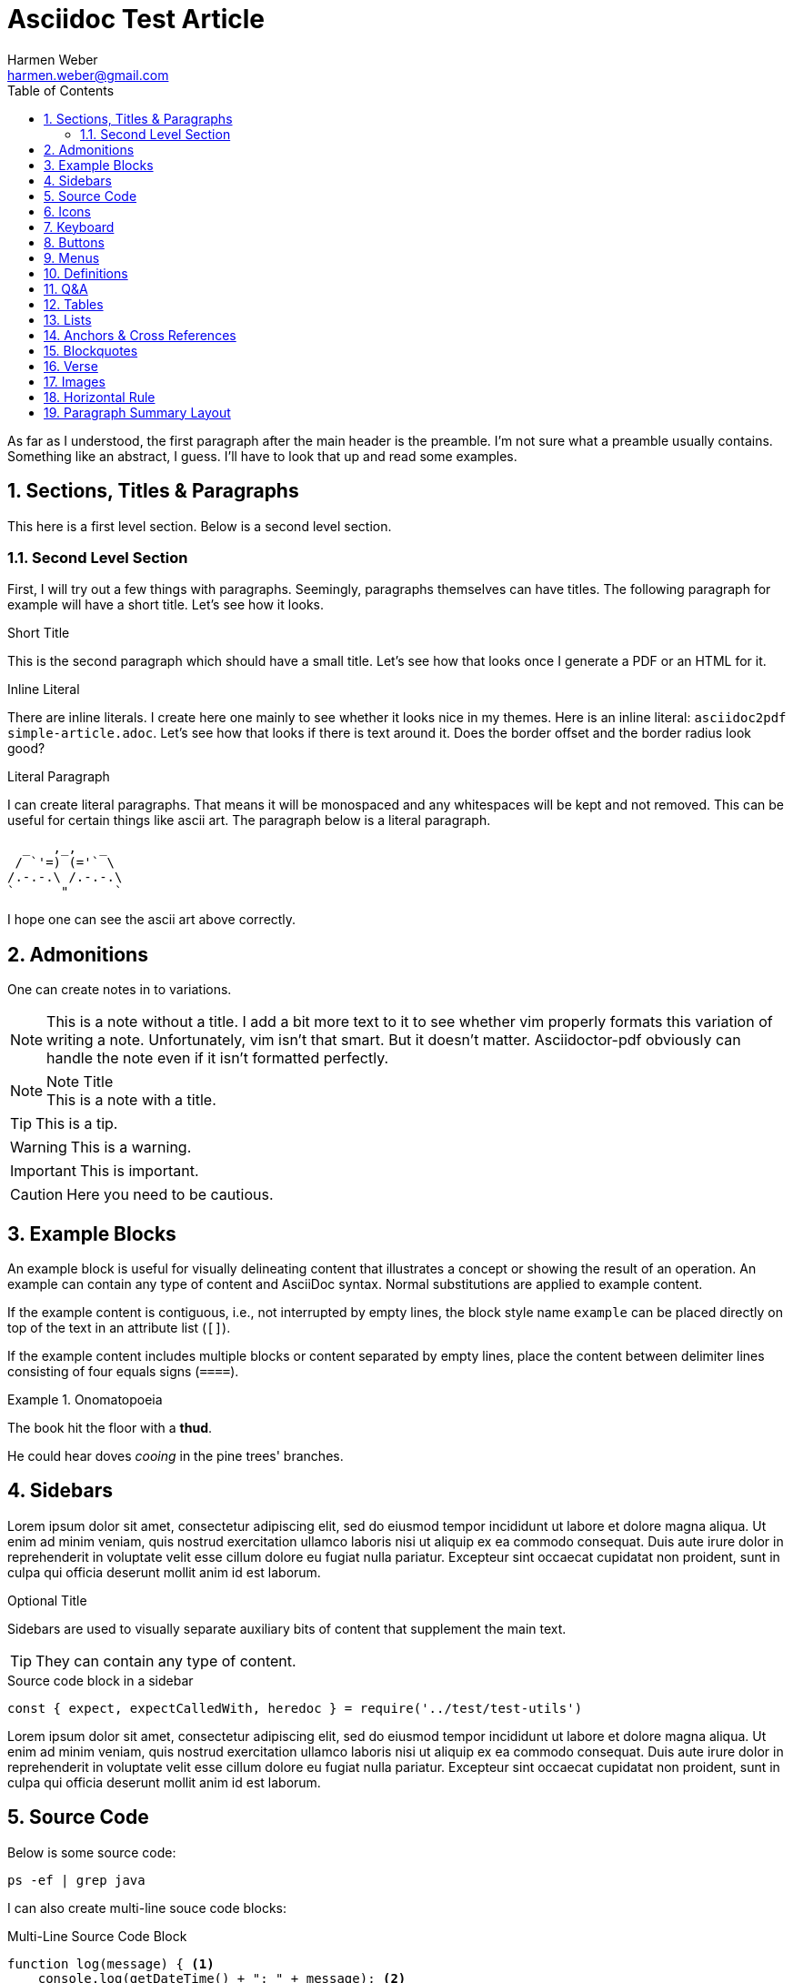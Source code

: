 = Asciidoc Test Article
:author: Harmen Weber
:email: harmen.weber@gmail.com
:source-highlighter: rouge
:rouge-style: github
:icons: font
:icon-set: far
:autofit-option:
:toc:
:sectnums:
:experimental:

As far as I understood, the first paragraph after the main header is the preamble.
I'm not sure what a preamble usually contains.
Something like an abstract, I guess.
I'll have to look that up and read some examples.

== Sections, Titles & Paragraphs

This here is a first level section.
Below is a second level section.

[[test-anchor]]
=== Second Level Section

First, I will try out a few things with paragraphs.
Seemingly, paragraphs themselves can have titles.
The following paragraph for example will have a short title.
Let's see how it looks.

.Short Title
This is the second paragraph which should have a small title.
Let's see how that looks once I generate a PDF or an HTML for it.

.Inline Literal
There are inline literals.
I create here one mainly to see whether it looks nice in my themes.
Here is an inline literal: `asciidoc2pdf simple-article.adoc`.
Let's see how that looks if there is text around it.
Does the border offset and the border radius look good?

.Literal Paragraph
I can create literal paragraphs.
That means it will be monospaced and any whitespaces will be kept and not removed.
This can be useful for certain things like ascii art.
The paragraph below is a literal paragraph.

        _   ,_,   _
       / `'=) (='` \
      /.-.-.\ /.-.-.\
      `      "      `

I hope one can see the ascii art above correctly.

== Admonitions

One can create notes in to variations.

NOTE: This is a note without a title.
I add a bit more text to it to see whether vim properly formats this variation of writing a note.
Unfortunately, vim isn't that smart.
But it doesn't matter.
Asciidoctor-pdf obviously can handle the note even if it isn't formatted perfectly.

.Note Title
NOTE: This is a note with a title.

TIP: This is a tip.

WARNING:  This is a warning.

IMPORTANT: This is important.

CAUTION: Here you need to be cautious.

== Example Blocks

An example block is useful for visually delineating content that illustrates a concept or showing the result of an operation.
An example can contain any type of content and AsciiDoc syntax.
Normal substitutions are applied to example content.

If the example content is contiguous, i.e., not interrupted by empty lines, the block style name `example` can be placed directly on top of the text in an attribute list (`[]`).

If the example content includes multiple blocks or content separated by empty lines, place the content between delimiter lines consisting of four equals signs (`====`).

.Onomatopoeia
====
The book hit the floor with a *thud*.

He could hear doves _cooing_ in the pine trees' branches.
====

== Sidebars

Lorem ipsum dolor sit amet, consectetur adipiscing elit, sed do eiusmod tempor incididunt ut labore et dolore magna aliqua.
Ut enim ad minim veniam, quis nostrud exercitation ullamco laboris nisi ut aliquip ex ea commodo consequat.
Duis aute irure dolor in reprehenderit in voluptate velit esse cillum dolore eu fugiat nulla pariatur.
Excepteur sint occaecat cupidatat non proident, sunt in culpa qui officia deserunt mollit anim id est laborum.

.Optional Title
****
Sidebars are used to visually separate auxiliary bits of content that supplement the main text.

TIP: They can contain any type of content.

.Source code block in a sidebar
[source,js]
----
const { expect, expectCalledWith, heredoc } = require('../test/test-utils')
----
****

Lorem ipsum dolor sit amet, consectetur adipiscing elit, sed do eiusmod tempor incididunt ut labore et dolore magna aliqua.
Ut enim ad minim veniam, quis nostrud exercitation ullamco laboris nisi ut aliquip ex ea commodo consequat.
Duis aute irure dolor in reprehenderit in voluptate velit esse cillum dolore eu fugiat nulla pariatur.
Excepteur sint occaecat cupidatat non proident, sunt in culpa qui officia deserunt mollit anim id est laborum.

== Source Code

Below is some source code:

[source,shell]
ps -ef | grep java

I can also create multi-line souce code blocks:

.Multi-Line Source Code Block
[source,javascript,linenums,highlight=2]
----
function log(message) { <1>
    console.log(getDateTime() + ": " + message); <2>
}
----

<1> Declaration of the log function.
<2> Logging the current datetime followed by the log message.

There is autofit configuration that can either be set globally or on specific code blocks.
It shrinks the code such that long code lines may still fit into the PDF.
The code block below has this autofit enabled.
Let's see how it looks.
And to learn more about it, refer to
https://asciidoctor.org/docs/asciidoctor-pdf/#autowidth-tables.

.Long lined code block
[source%autofit,javascript]
----
function log(message) {
    console.log(getDateTime() + ": " + message); // And some rather long comment which should lead to a shrink.
}
----

== Icons

This is actually a feature documented at https://asciidoctor.org/docs/asciidoctor-pdf/#font-based-icons.
Take a look at it.

Here is a fontawesome icon: icon:comment[].

And here is an icon from another icon set: icon:amazon[set=pf].

You can even set the size of the icons: icon:smile[size=2em]

== Keyboard

The keyboard macro uses the short (no target) macro syntax `+kbd:[key(+key)*]+`.
Each key is displayed as entered in the document.
Multiple keys are separated by a plus (e.g., `Ctrl+T`) or a comma (e.g., `Ctrl,T`).
The plus is preferred.
It’s customary to represent alpha keys in uppercase, though this is not enforced.
If the last key is a backslash (`\`), it must be followed by a space.
Without this space, the processor will not recognize the macro.
If one of the keys is a closing square bracket (`]`), it must be proceeded by a backslash.
Without the backslash escape, the macro will end prematurely.
You can find example of these cases in the example below.
Here are some examples:

[cols="<,<",options="header",frame="none",grid="rows",stripes="none"]
|===
|Shortcut |Purpose

|kbd:[F11]
|Toggle fullscreen

|kbd:[Ctrl+T]
|Open a new tab

|kbd:[Ctrl+Shift+N]
|New incognito window

|kbd:[\ ]
|Used to escape characters

|kbd:[Ctrl+\]]
|Jump to keyword

|kbd:[Ctrl + +]
|Increase zoom
|===

== Buttons

It can be difficult to communicate to the reader that they need to press a button.
They can’t tell if you are saying “OK” or they are supposed to look for a button labeled OK.
It’s all about getting the semantics right.
The btn macro to the rescue!
Here are some examples:

Press the btn:[Ok] button when you are finished. +
Select a file in the file navigator and click btn:[Open].

== Menus

Trying to explain how to select a menu item can be a pain.
With the menu macro, the symbols do the work.
Here are some examples:

To save the file, select menu:File[Save]. +
Select menu:View[Zoom > Reset] to reset the zoom level to the default setting.

== Definitions

The typical definitions look as follows:

GPS:: Denotes that the position is a GPS position.
CELLULAR:: Denotes that the position is a cellular position.

However, you can also create horizontal definitions.

[horizontal]
GPS:: Denotes that the position is a GPS position.
CELLULAR:: Denotes that the position is a cellular position.
I'm adding here more text to it to see how the term gets verically aligned.
Nice, the term is top aligned.

You can also create them so they have markers.
These markers are either unordered:

[unordered]
GPS:: Denotes that the position is a GPS position.
CELLULAR:: Denotes that the position is a cellular position.
I'm adding here more text to it to see how the term gets verically aligned.
Nice, the term is top aligned.

Or ordered:

[ordered]
GPS:: Denotes that the position is a GPS position.
CELLULAR:: Denotes that the position is a cellular position.
I'm adding here more text to it to see how the term gets verically aligned.
Nice, the term is top aligned.

By default, the subject (i.e., the term) is followed immediately by a colon (still in bold) and offset from the description by a space.
You can replace the colon with another character (or sequence of characters) using the block attribute named `subject-stop`.

[unordered,subject-stop=" >"]
GPS:: Denotes that the position is a GPS position.
CELLULAR:: Denotes that the position is a cellular position.
I'm adding here more text to it to see how the term gets verically aligned.
Nice, the term is top aligned.

A description list with marker uses a run-in layout by default.
In other words, the subject appears on the same line as the description, separated by the subject stop and a space.
To make the subject appear above the description, like in a normal description list, add the stack role to the list.
In this case, the stop character is only added if specified explicitly.

[unordered.stack]
GPS:: Denotes that the position is a GPS position.
CELLULAR:: Denotes that the position is a cellular position.
I'm adding here more text to it to see how the term gets verically aligned.
Nice, the term is top aligned.

== Q&A

[qanda]
What is the answer to the universe, god and everything?::
The answer is 42.

What time is today?::
I don't know.
Maybe 22:00?

What day is it today?::
It is Sunday 2020-12-13.

== Tables

There are awesome table features.
You can actually just paste CSV into your document ant it will create a table for it.
So you don't have to wiggle and bring your data into the markdown specific format.
Just awesome.

[cols="^,<,<s,<,>m",options="header",frame="none",grid="rows",stripes="none",format="csv"]
|===========================
ID,FName,LName,Address,Phone

1,Vasya,Pupkin,London,+123
2,X,Y,"A,B",45678
|===========================

== Lists

* [ ] Todo 1
* [x] Todo 2 (done)

== Anchors & Cross References

This is a cross-reference to an anchor defined earlier in the document: <<test-anchor,link>>.

Alternatively, one can link directly to any header in the document like this: <<Admonitions>>.

== Blockquotes

After landing the cloaked Klingon bird of prey in Golden Gate park:

[quote,Captain James T. Kirk,Star Trek IV: The Voyage Home]
____
Everybody remember where we parked.
____

== Verse

When you need to preserve indents and line breaks, use a verse block.
Verses are defined by setting `verse` on a paragraph or an excerpt block delimited by four underscores.

[verse,Carl Sandburg,Fog]
____
The fog comes
on little cat feet.

It sits looking
over harbor and city
on silent haunches
and then moves on.
____

== Images

There are two AsciiDoc image macro types, block and inline.
As with all macros, the block and inline forms differ by the number of colons that follow the macro name.
The block form uses two colons (`::`), whereas the inline form only uses one (`:`).

Here is an example block image:

image::resources/sunset.jpg[]

And here is an example of the same block image but with an ID, a caption, a link, and size attributes.

[#img-sunset]
.A mountain sunset
[link=https://docs.asciidoctor.org/asciidoc/latest/macros/_images/sunset.jpg]
image::resources/sunset.jpg[Sunset,200,100]

And here are two examples of inline images.
The second one has a title that will be displaye when hovering over the image (at least in HTML).

Click image:resources/play.png[] to get the party started. +
Click image:resources/pause.png[title="Pause"] when you need a break.

== Horizontal Rule

Here is some text that is followed by a horizontal rule.

'''

And then the text continues.

== Paragraph Summary Layout

[cols="1a,4a",options="noheader",grid=none,frame=none]
|===
|
[.paragraph-summary]
The section has a layout that supports summaries right next to the paragraphs.
| This section here makes an attempt at writing a text summaries right next to the paragraphs.
The summaries are displayed in their own column.
They are slightly less emphasized than they main text.
The idea is that the main text still has the reader's focus.
The summaries are merely there for the reader to recap what the paragraphs are about.
Apart from being helpful for a recap, the summaries also help in finding a particular paragraph.

|
[.paragraph-summary]
I anticipate a problem with page breaks.
| I created this layout using a table.
If a page breaks happen in the middle of a cell, then I guess the entire cell will be moved over to the next pages as cells usually do not break.
Let's make this paragraph rather long and then add a few more paragraphs to it to see how it will behave.

|
[.paragraph-summary]
What is Lorem Ipsum?
| Lorem Ipsum is simply dummy text of the printing and typesetting industry. Lorem Ipsum has been the industry's standard dummy text ever since the 1500s, when an unknown printer took a galley of type and scrambled it to make a type specimen book. It has survived not only five centuries, but also the leap into electronic typesetting, remaining essentially unchanged. It was popularised in the 1960s with the release of Letraset sheets containing Lorem Ipsum passages, and more recently with desktop publishing software like Aldus PageMaker including versions of Lorem Ipsum.

|
| Pellentesque habitant morbi tristique senectus et netus et malesuada fames ac turpis egestas. Morbi sagittis orci nisl, id suscipit enim accumsan ut. Nullam vitae lobortis velit. Fusce lobortis pharetra elit, posuere feugiat eros mattis quis. Aliquam tincidunt arcu eu mauris accumsan luctus. Morbi tincidunt eget mauris sit amet mattis. Vivamus eros augue, rutrum sit amet pulvinar ac, pretium nec ante.

|
[.paragraph-summary]
Where does it come from?
| Contrary to popular belief, Lorem Ipsum is not simply random text. It has roots in a piece of classical Latin literature from 45 BC, making it over 2000 years old. Richard McClintock, a Latin professor at Hampden-Sydney College in Virginia, looked up one of the more obscure Latin words, consectetur, from a Lorem Ipsum passage, and going through the cites of the word in classical literature, discovered the undoubtable source. Lorem Ipsum comes from sections 1.10.32 and 1.10.33 of "de Finibus Bonorum et Malorum" (The Extremes of Good and Evil) by Cicero, written in 45 BC. This book is a treatise on the theory of ethics, very popular during the Renaissance. The first line of Lorem Ipsum, "Lorem ipsum dolor sit amet..", comes from a line in section 1.10.32.

|
| The standard chunk of Lorem Ipsum used since the 1500s is reproduced below for those interested. Sections 1.10.32 and 1.10.33 from "de Finibus Bonorum et Malorum" by Cicero are also reproduced in their exact original form, accompanied by English versions from the 1914 translation by H. Rackham.

|
[.paragraph-summary]
Why do we use it?
| It is a long established fact that a reader will be distracted by the readable content of a page when looking at its layout. The point of using Lorem Ipsum is that it has a more-or-less normal distribution of letters, as opposed to using 'Content here, content here', making it look like readable English. Many desktop publishing packages and web page editors now use Lorem Ipsum as their default model text, and a search for 'lorem ipsum' will uncover many web sites still in their infancy. Various versions have evolved over the years, sometimes by accident, sometimes on purpose (injected humour and the like).

|
[.paragraph-summary]
Conclusion: on page break, paragraphs in this layout move to the next page.
| Unfortunately, in this layout, entire paragraphs move over to the next page if a page break happens to be within the paragraph.
That is because I created this layout using a table.
So, each paragraph in this layout is a table cell.
Cells obviously do not break in the sense that half of the cell stays on the current page and the rest of the cell moves over onto the next page.
Instead, the entire cell moves over to the next page in case it doesn't have enough space on the current page.

|
[.paragraph-summary]
Breakable doesn't help.
| I tried solving this problem with the `%breakable` option although breakable is anyway the default.
Adding breakable didn't help.
It does not have the desired effect.

|
[.paragraph-summary]
Keep paragraphs small.
| The only workaround I can offer is to keep the paragraphs relatively small, so it doesn't hurt that much when an entire paragraph gets moved over to the next page.
|===